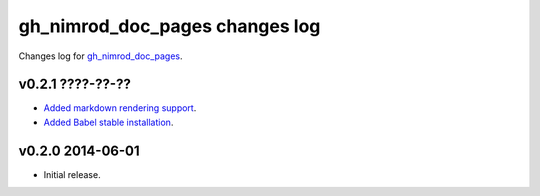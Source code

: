 ===============================
gh_nimrod_doc_pages changes log
===============================

Changes log for `gh_nimrod_doc_pages
<https://github.com/gradha/gh_nimrod_doc_pages/>`_.

v0.2.1 ????-??-??
-----------------

* `Added markdown rendering support
  <https://github.com/gradha/gh_nimrod_doc_pages/issues/5>`_.
* `Added Babel stable installation
  <https://github.com/gradha/gh_nimrod_doc_pages/issues/4>`_.

v0.2.0 2014-06-01
-----------------

* Initial release.
